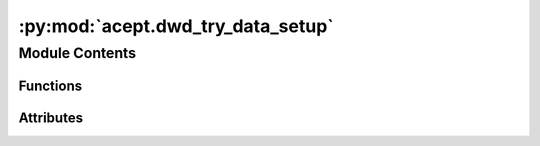 :py:mod:`acept.dwd_try_data_setup`
==================================

.. py:module:: acept.dwd_try_data_setup

.. autoapi-nested-parse::

   Module for downloading Test Reference Years data from the open data portal of the Deutscher Wetterdienst.

   The Deutscher Wetterdienst (DWD) provides open access the meteorological data of Germany.
   The test reference years (TRY) are available for the years from 1995 to including 2012.
   The data used in ACEPT contains hourly measurements of a 1 km x 1 km grid in Germany.
   The data is divided into monthly files for each feature.

   The test reference years are available for the following features:
       - Temperature (mean air temperature)
       - Direct radiation
       - Global radiation

   Additional data is available for the following features, but not currently used in ACEPT:
       - Cloud cover
       - Dew point
       - Humidity
       - Pressure
       - Radiation (down welling, upwelling)
       - Vapour pressure
       - Wind direction
       - Wind speed

   Use this module to:
       - Download TRY data from the DWD open data portal and save it to the corresponding folders
       - Setup TRY data for ACEPT by combining the data for the features for Bavaria for a single year

   To download and setup TRY data for a single year <year>, use:
       setup_dwd_try_data_for_single_year(<year>)

   Or run the following command in a terminal, where <year> is the year to download and setup:

   .. code-block:: console

       $ python src/acept/dwd_try_data_setup.py <year>

   Or execute the module directly:

   .. code-block:: console

       $ python -m acept.dwd_try_data_setup.py

   If <year> is not given, the year 2011 is used.


   For more information about the TRY data, see:
       https://www.dwd.de/DE/leistungen/cdc/cdc_ueberblick-klimadaten.html

   Note: Using leap years, e.g. 2012, is not recommended as they have a different number of days than non-leap years.



Module Contents
---------------


Functions
~~~~~~~~~

.. autoapisummary::

   acept.dwd_try_data_setup.download_dwd_data_single_feature
   acept.dwd_try_data_setup.download_dwd_data_single_feature_for_single_year
   acept.dwd_try_data_setup.download_dwd_data
   acept.dwd_try_data_setup.setup_dwd_try_data_for_single_year



Attributes
~~~~~~~~~~

.. autoapisummary::

   acept.dwd_try_data_setup.year_cli


.. py:function:: download_dwd_data_single_feature(directory_path: str, download_url: str)

   Download all files in the remote directory to the corresponding folder, if the folder is not full.

   :param directory_path: Path to the directory the files are downloaded to.
   :param download_url: URL to download the files from.


.. py:function:: download_dwd_data_single_feature_for_single_year(directory_path: str, download_url: str, year: int)

   Download all files in the remote directory to the corresponding folder, if the folder is not full.

   :param directory_path: Path to the directory the files are downloaded to.
   :param download_url: URL to download the files from.
   :param year: Year to download
   :raises ValueOutsideRangeError: if year is outside the allowed range (1995-2012)


.. py:function:: download_dwd_data(year: int | None = None)

   Download all files in the relevant remote directories to the corresponding folders. Included features:
   temperature, direct and global radiation.

   :param year: (optional) Year to download. If None, download all years.


.. py:function:: setup_dwd_try_data_for_single_year(year: int)

   Download all files in the relevant remote directories to the corresponding folders. Included features:
   temperature, direct and global radiation. Combine the data for these features for Bavaria for the given year and
   save it uncompressed.

   :param year: Year to download and combine.


.. py:data:: year_cli
   :value: 2011

   

